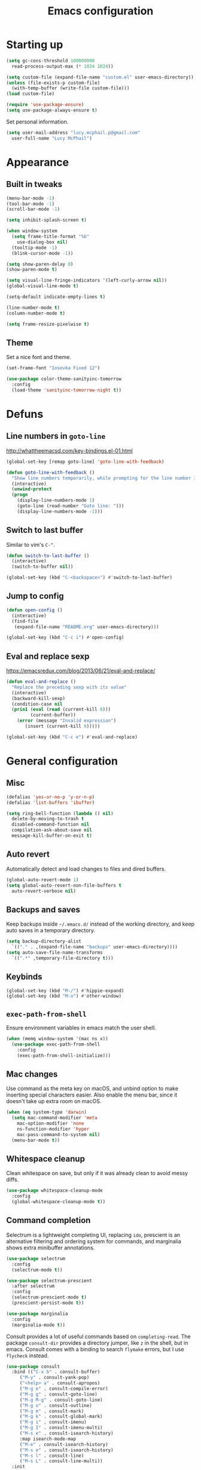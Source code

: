 #+TITLE: Emacs configuration

* Starting up

#+begin_src emacs-lisp
  (setq gc-cons-threshold 100000000
	read-process-output-max (* 1024 1024))

  (setq custom-file (expand-file-name "custom.el" user-emacs-directory))
  (unless (file-exists-p custom-file)
    (with-temp-buffer (write-file custom-file)))
  (load custom-file)

  (require 'use-package-ensure)
  (setq use-package-always-ensure t)
#+end_src

Set personal information.

#+begin_src emacs-lisp
  (setq user-mail-address "lucy.mcphail.p@gmail.com"
	user-full-name "Lucy McPhail")
#+end_src

* Appearance
** Built in tweaks

#+begin_src emacs-lisp
  (menu-bar-mode -1)
  (tool-bar-mode -1)
  (scroll-bar-mode -1)

  (setq inhibit-splash-screen t)

  (when window-system
    (setq frame-title-format "%b"
	  use-dialog-box nil)
    (tooltip-mode -1)
    (blink-cursor-mode -1))

  (setq show-paren-delay 0)
  (show-paren-mode t)

  (setq visual-line-fringe-indicators '(left-curly-arrow nil))
  (global-visual-line-mode t)

  (setq-default indicate-empty-lines t)

  (line-number-mode t)
  (column-number-mode t)

  (setq frame-resize-pixelwise t)
#+end_src

** Theme

Set a nice font and theme.

#+begin_src emacs-lisp
  (set-frame-font "Iosevka Fixed 12")

  (use-package color-theme-sanityinc-tomorrow
    :config
    (load-theme 'sanityinc-tomorrow-night t))
#+end_src

* Defuns
** Line numbers in =goto-line=

http://whattheemacsd.com/key-bindings.el-01.html

#+begin_src emacs-lisp
  (global-set-key [remap goto-line] 'goto-line-with-feedback)

  (defun goto-line-with-feedback ()
    "Show line numbers temporarily, while prompting for the line number input"
    (interactive)
    (unwind-protect
	(progn
	  (display-line-numbers-mode 1)
	  (goto-line (read-number "Goto line: ")))
      (display-line-numbers-mode -1)))
#+end_src

** Switch to last buffer

Similar to vim's =C-^=.

#+begin_src emacs-lisp
  (defun switch-to-last-buffer ()
    (interactive)
    (switch-to-buffer nil))

  (global-set-key (kbd "C-<backspace>") #'switch-to-last-buffer)
#+end_src

** Jump to config

#+begin_src emacs-lisp
  (defun open-config ()
    (interactive)
    (find-file
     (expand-file-name "README.org" user-emacs-directory)))

  (global-set-key (kbd "C-c i") #'open-config)
#+end_src

** Eval and replace sexp

https://emacsredux.com/blog/2013/06/21/eval-and-replace/

#+begin_src emacs-lisp
  (defun eval-and-replace ()
    "Replace the preceding sexp with its value"
    (interactive)
    (backward-kill-sexp)
    (condition-case nil
	(prin1 (eval (read (current-kill 0)))
	       (current-buffer))
      (error (message "Invalid expression")
	     (insert (current-kill 0)))))

  (global-set-key (kbd "C-c e") #'eval-and-replace)
#+end_src

* General configuration
** Misc

#+begin_src emacs-lisp
  (defalias 'yes-or-no-p 'y-or-n-p)
  (defalias 'list-buffers 'ibuffer)

  (setq ring-bell-function (lambda () nil)
	delete-by-moving-to-trash t
	disabled-command-function nil
	compilation-ask-about-save nil
	message-kill-buffer-on-exit t)
#+end_src

** Auto revert

Automatically detect and load changes to files and dired buffers.

#+begin_src emacs-lisp
  (global-auto-revert-mode 1)
  (setq global-auto-revert-non-file-buffers t
	auto-revert-verbose nil)
#+end_src

** Backups and saves

Keep backups inside =~/.emacs.d/= instead of the working directory, and keep auto saves in a temporary directory.

#+begin_src emacs-lisp
  (setq backup-directory-alist
	`(("." . ,(expand-file-name "backups" user-emacs-directory))))
  (setq auto-save-file-name-transforms
	`((".*" ,temporary-file-directory t)))
#+end_src

** Keybinds

#+begin_src emacs-lisp
  (global-set-key (kbd "M-/") #'hippie-expand)
  (global-set-key (kbd "M-o") #'other-window)
#+end_src

** =exec-path-from-shell=

Ensure environment variables in emacs match the user shell.

#+begin_src emacs-lisp
  (when (memq window-system '(mac ns x))
    (use-package exec-path-from-shell
      :config
      (exec-path-from-shell-initialize)))
#+end_src

** Mac changes

Use command as the meta key on macOS, and unbind option to make inserting special characters easier.
Also enable the menu bar, since it doesn't take up extra room on macOS.

#+begin_src emacs-lisp
  (when (eq system-type 'darwin)
    (setq mac-command-modifier 'meta
	  mac-option-modifier 'none
	  ns-function-modifier 'hyper
	  mac-pass-command-to-system nil)
    (menu-bar-mode t))
#+end_src

** Whitespace cleanup

Clean whitespace on save, but only if it was already clean to avoid messy diffs.

#+begin_src emacs-lisp
  (use-package whitespace-cleanup-mode
    :config
    (global-whitespace-cleanup-mode t))
#+end_src

** Command completion

Selectrum is a lightweight completing UI, replacing =ido=, prescient is an alternative filtering and ordering system for commands, and marginalia shows extra minibuffer annotations.

#+begin_src emacs-lisp
  (use-package selectrum
    :config
    (selectrum-mode t))

  (use-package selectrum-prescient
    :after selectrum
    :config
    (selectrum-prescient-mode t)
    (prescient-persist-mode t))

  (use-package marginalia
    :config
    (marginalia-mode t))
#+end_src

Consult provides a lot of useful commands based on =completing-read=.
The package =consult-dir= provides a directory jumper, like =z= in the shell, but in emacs.
Consult comes with a binding to search =flymake= errors, but I use =flycheck= instead.

#+begin_src emacs-lisp
  (use-package consult
    :bind (("C-x b" . consult-buffer)
	   ("M-y" . consult-yank-pop)
	   ("<help> a" . consult-apropos)
	   ("M-g e" . consult-compile-error)
	   ("M-g g" . consult-goto-line)
	   ("M-g M-g" . consult-goto-line)
	   ("M-g o" . consult-outline)
	   ("M-g m" . consult-mark)
	   ("M-g k" . consult-global-mark)
	   ("M-g i" . consult-imenu)
	   ("M-g I" . consult-imenu-multi)
	   ("M-s e" . consult-isearch-history)
	   :map isearch-mode-map
	   ("M-e" . consult-isearch-history)
	   ("M-s e" . consult-isearch-history)
	   ("M-s l" . consult-line)
	   ("M-s L" . consult-line-multi))
    :init
    (advice-add #'completing-read-multiple :override #'consult-completing-read-multiple)
    (setq xref-show-xrefs-function #'consult-xref
	  xref-show-definitions-function #'consult-xref))

  (use-package consult-dir
    :after consult
    :bind (("C-x C-d" . consult-dir)
	   :map minibuffer-local-completion-map
	   ("C-x C-d" . consult-dir)
	   ("C-x C-j" . consult-dir-jump-file))
    :config
    (setq consult-dir-project-list-function nil
	  consult-dir-project-list-function #'consult-dir-projectile-dirs))

  (use-package consult-flycheck
    :after consult
    :bind ("M-g f" . consult-flycheck))
#+end_src

Embark provides a contextual menu for emacs which integrates with consult.

#+begin_src emacs-lisp
  (use-package embark
    :bind
    (("C-." . embark-act)
     ("M-." . embark-dwim)
     ("C-h B" . embark-bindings))
    :init
    (setq prefix-help-command #'embark-prefix-help-command))

  (use-package embark-consult
    :after (embark consult)
    :demand t
    :hook (embark-collect-mode . consult-preview-at-point-mode))
#+end_src

** Code completion

#+begin_src emacs-lisp
  (use-package company
      :config
      (setq company-tooltip-align-annotations t
	    company-format-margin-function #'company-text-icons-margin
	    company-search-regexp-function #'company-search-flex-regexp)
      (global-company-mode t))
#+end_src

** Recent files

#+begin_src emacs-lisp
  (use-package recentf
    :config
    (setq recentf-max-saved-items 50)
    (recentf-mode t))
#+end_src

** Magit

#+begin_src emacs-lisp
  (use-package magit
    :bind (("C-x g" . magit)
	   ("C-x M-g" . magit-dispatch)))
#+end_src

** Projectile

#+begin_src emacs-lisp
  (use-package projectile
    :bind ("C-c p" . projectile-command-map)
    :init
    (projectile-mode t))
#+end_src

** Restclient

#+begin_src emacs-lisp
  (use-package restclient)

  (use-package company-restclient
    :after (company restclient)
    :config
    (add-to-list 'company-backends 'company-restclient))
#+end_src

* Org

#+begin_src emacs-lisp
  (use-package org
    :bind (("C-c a" . org-agenda)
	   ("C-c c" . org-capture))
    :config
    (require 'org-tempo)
    (setq calendar-week-start-day 1
	  org-agenda-start-on-weekday 1
	  org-adapt-indentation nil
	  org-agenda-files (file-expand-wildcards
			    "~/Dropbox/org/*.org"))
    (add-to-list 'org-structure-template-alist
		 '("el" . "src emacs-lisp")))
#+end_src

* Mail

I'm using =mu= and =mu4e= to read mail, =mbsync= for IMAP, and =msmtp= for SMTP.

#+begin_src emacs-lisp
  (use-package mu4e
    :ensure nil
    :demand t
    :bind ("C-c m" . mu4e)
    :config
    (setq mail-user-agent 'mu4e-user-agent)

    (setq mu4e-completing-read-function #'selectrum-completing-read)

    (setq mu4e-sent-folder "/gmail/[Gmail]/Sent Mail"
	  mu4e-trash-folder "/gmail/[Gmail]/Trash"
	  mu4e-drafts-folder "/gmail/[Gmail]/Drafts")

    (setq mu4e-maildir-shortcuts
	  '((:maildir "/gmail/INBOX" :key ?i)
	    (:maildir "/gmail/[Gmail]/Sent Mail" :key ?s)
	    (:maildir "/gmail/[Gmail]/Trash" :key ?t)
	    (:maildir "/gmail/[Gmail]/All Mail" :key ?a)
	    (:maildir "/university/Inbox" :key ?I)
	    (:maildir "/university/Sent Items" :key ?S)
	    (:maildir "/university/Deleted Items" :key ?T)
	    (:maildir "/university/Archive" :key ?A)))

    (setq mu4e-contexts
	  (list (make-mu4e-context
		 :name "personal"
		 :match-func
		 (lambda (msg)
		   (when msg
		     (string-prefix-p "/gmail/[Gmail]"
				      (mu4e-message-field msg :maildir))))
		 :vars '((user-mail-address . "lucy.mcphail.p@gmail.com")
			 (mu4e-sent-folder . "/gmail/[Gmail]/Sent Mail")
			 (mu4e-trash-folder . "/gmail/[Gmail]/Trash")
			 (mu4e-drafts-folder . "/gmail/[Gmail]/Drafts")
			 (mu4e-refile-folder . "/gmail/[Gmail]/All Mail")
			 (mu4e-sent-messages-behavior . delete)))
		(make-mu4e-context
		 :name "university"
		 :match-func
		 (lambda (msg)
		   (when msg
		     (string-prefix-p "/university"
				      (mu4e-message-field msg :maildir))))
		 :vars '((user-mail-address . "s2079454@ed.ac.uk")
			 (mu4e-sent-folder . "/university/Sent Items")
			 (mu4e-trash-folder . "/university/Deleted Items")
			 (mu4e-drafts-folder . "/university/Drafts")
			 (mu4e-refile-folder . "/university/Archive")
			 (mu4e-sent-messages-behavior . sent)))))

    (setq mu4e-bookmarks
	  '((:name "Unified inbox"
		   :query
		   (concat "maildir:/gmail/INBOX "
			   "OR "
			   "maildir:/university/Inbox")
		   :key ?i)
	    (:name "Today's messages" :query "date:today..now" :key ?t)
	    (:name "Last 7 days" :query "date:7d..now" :hide-unread t :key ?w)))

    (setq mu4e-context-policy 'pick-first
	  mu4e-compose-context-policy 'always-ask)

    (setq mu4e-get-mail-command "mbsync -a")

    (require 'smtpmail)
    (setq sendmail-program "msmtp"
	  message-sendmail-f-is-evil t
	  message-sendmail-extra-arguments '("--read-envelope-from")
	  send-mail-function 'smtpmail-send-it
	  message-send-mail-function 'message-send-mail-with-sendmail)

    (setq mu4e-update-interval (* 60 15))

    (setq mu4e-change-filenames-when-moving t)

    (setq mu4e-headers-include-related nil
	  mu4e-compose-dont-reply-to-self t)

    (setq mu4e-confirm-quit nil)

    (mu4e t))
#+end_src

Also add an indicator to the modeline when I have new mail.

#+begin_src emacs-lisp
  (use-package mu4e-alert
    :after mu4e
    :init
    (setq mu4e-alert-interesting-mail-query
      (concat
       "flag:unread maildir:/university/Inbox "
       "OR "
       "flag:unread maildir:/gmail/[Gmail]/INBOX"))
    (setq mu4e-alert-modeline-formatter
	  (lambda (mail-count)
	    (if (not (zerop mail-count))
		(format "[Mail %d] " mail-count)
	      " ")))
    (mu4e-alert-enable-mode-line-display))
#+end_src

* Writing
** LaTeX

#+begin_src emacs-lisp
  (use-package tex
    :ensure auctex
    :hook ((TeX-mode . LaTeX-math-mode)
	   (TeX-mode . reftex-mode))
    :init
    (setq font-latex-fontify-script nil
	  font-latex-fontify-sectioning 'color
	  TeX-parse-self t
	  TeX-save-query nil
	  TeX-view-program-selection '((output-pdf "PDF Viewer"))
	  TeX-view-program-list
	  '(("PDF Viewer" "/Applications/Skim.app/Contents/SharedSupport/displayline -b -g %n %o %b"))
	  TeX-master nil
	  TeX-source-correlate-mode t
	  TeX-source-correlate-start-server t))
#+end_src

* Coding
** LSP

#+begin_src emacs-lisp
  (use-package flycheck
    :commands flycheck-mode)

  (use-package lsp-mode
    :after (flycheck company)
    :commands (lsp lsp-deferred)
    :init
    (setq lsp-headerline-breadcrumb-enable nil
	  lsp-modeline-code-actions-enable nil)
    :config
    (define-key lsp-mode-map (kbd "C-c l") lsp-command-map))

  (use-package lsp-ui
    :commands lsp-ui-mode
    :after lsp-mode)
#+end_src

** Python

#+begin_src emacs-lisp
  (use-package python
    :hook (python-mode . lsp-deferred)
    :config
    (when (executable-find "ipython")
      (setq python-shell-interpreter "ipython"
	    python-shell-interpreter-args "-i --simple-prompt")))
#+end_src

** Haskell

#+begin_src emacs-lisp
  (use-package haskell-mode
    :hook (haskell-mode . interactive-haskell-mode)
    :bind (:map haskell-mode-map
		("C-c h" . haskell-hoogle))
    :init
    (setq haskell-hoogle-command "hoogle")
    (require 'haskell-interactive-mode)
    (require 'haskell-process))

  (use-package hindent
    :hook (haskell-mode . hindent-mode))

  (use-package elisp-slime-nav
    :hook ((emacs-lisp-mode ielm-mode) . elisp-slime-nav-mode))
#+end_src

** Lisp

#+begin_src emacs-lisp
  (use-package slime
    :config
    (require 'slime-autoloads)
    (slime-setup '(slime-fancy slime-company))
    (setq slime-net-coding-system 'utf-8-unix)
    (setq inferior-lisp-program "sbcl"))

  (use-package slime-company
    :after (slime company)
    :config
    (setq slime-company-completion 'fuzzy
	  slime-company-after-completion 'slime-company-just-one-space))
#+end_src
